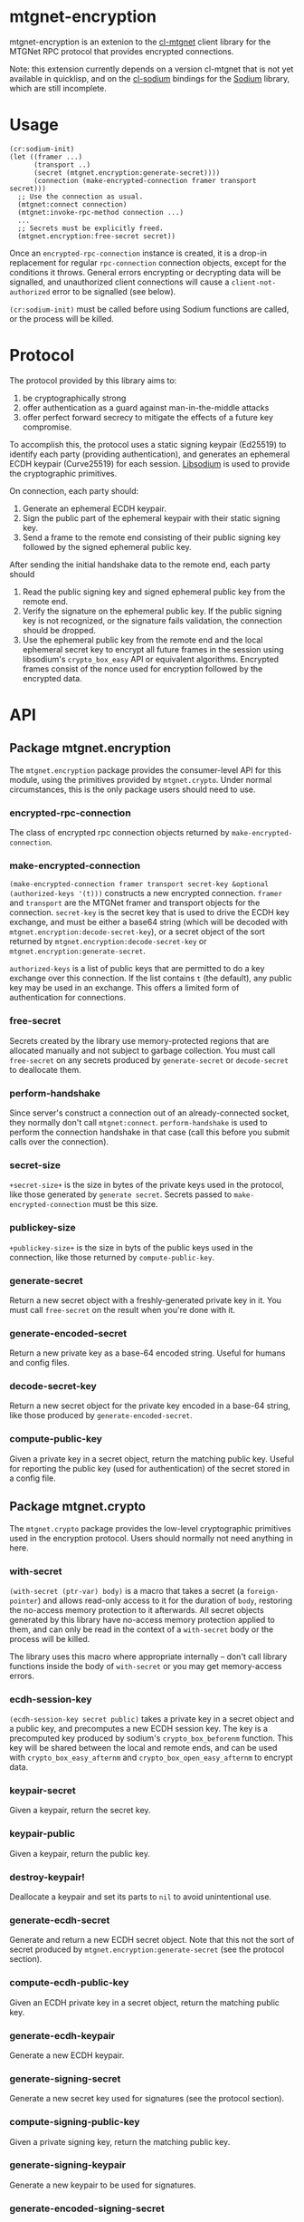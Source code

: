 * mtgnet-encryption
  mtgnet-encryption is an extenion to the [[https://github.com/mtstickney/cl-mtgnet][cl-mtgnet]] client library for
  the MTGNet RPC protocol that provides encrypted connections.

  Note: this extension currently depends on a version cl-mtgnet that
  is not yet available in quicklisp, and on the [[https://github.com/orthecreedence/cl-sodium.git][cl-sodium]] bindings for
  the [[http://libsodium.org][Sodium]] library, which are still incomplete.

* Usage
  : (cr:sodium-init)
  : (let ((framer ...)
  :       (transport ..)
  :       (secret (mtgnet.encryption:generate-secret))))
  :       (connection (make-encrypted-connection framer transport secret)))
  :   ;; Use the connection as usual.
  :   (mtgnet:connect connection)
  :   (mtgnet:invoke-rpc-method connection ...)
  :   ...
  :   ;; Secrets must be explicitly freed.
  :   (mtgnet.encryption:free-secret secret))
  Once an =encrypted-rpc-connection= instance is created, it is a
  drop-in replacement for regular =rpc-connection= connection objects,
  except for the conditions it throws. General errors encrypting or
  decrypting data will be signalled, and unauthorized client
  connections will cause a =client-not-authorized= error to be
  signalled (see below).

  =(cr:sodium-init)= must be called before using Sodium functions are
  called, or the process will be killed.

* Protocol
  The protocol provided by this library aims to:
  1. be cryptographically strong
  2. offer authentication as a guard against man-in-the-middle attacks
  3. offer perfect forward secrecy to mitigate the effects of a future
     key compromise.

  To accomplish this, the protocol uses a static signing keypair
  (Ed25519) to identify each party (providing authentication), and
  generates an ephemeral ECDH keypair (Curve25519) for each
  session. [[https://libsodium.org][Libsodium]] is used to provide the cryptographic primitives.

  On connection, each party should:
  1. Generate an ephemeral ECDH keypair.
  2. Sign the public part of the ephemeral keypair with their static
     signing key.
  3. Send a frame to the remote end consisting of their public signing
     key followed by the signed ephemeral public key.

  After sending the initial handshake data to the remote end, each
  party should
  1. Read the public signing key and signed ephemeral public key from
     the remote end.
  2. Verify the signature on the ephemeral public key. If the public
     signing key is not recognized, or the signature fails validation,
     the connection should be dropped.
  3. Use the ephemeral public key from the remote end and the local
     ephemeral secret key to encrypt all future frames in the session
     using libsodium's =crypto_box_easy= API or equivalent
     algorithms. Encrypted frames consist of the nonce used for
     encryption followed by the encrypted data.

* API
** Package mtgnet.encryption
   The =mtgnet.encryption= package provides the consumer-level API for
   this module, using the primitives provided by
   =mtgnet.crypto=. Under normal circumstances, this is the only
   package users should need to use.

*** encrypted-rpc-connection
    The class of encrypted rpc connection objects returned by
    =make-encrypted-connection=.

*** make-encrypted-connection
    =(make-encrypted-connection framer transport secret-key &optional (authorized-keys '(t)))=
    constructs a new encrypted connection. =framer= and =transport=
    are the MTGNet framer and transport objects for the
    connection. =secret-key= is the secret key that is used to drive
    the ECDH key exchange, and must be either a base64 string (which
    will be decoded with =mtgnet.encryption:decode-secret-key=), or a
    secret object of the sort returned by
    =mtgnet.encryption:decode-secret-key= or
    =mtgnet.encryption:generate-secret=.

    =authorized-keys= is a list of public keys that are permitted to
    do a key exchange over this connection. If the list contains =t=
    (the default), any public key may be used in an exchange. This
    offers a limited form of authentication for connections.

*** free-secret
    Secrets created by the library use memory-protected regions that
    are allocated manually and not subject to garbage collection. You
    must call =free-secret= on any secrets produced by
    =generate-secret= or =decode-secret= to deallocate them.

*** perform-handshake
    Since server's construct a connection out of an already-connected
    socket, they normally don't call
    =mtgnet:connect=. =perform-handshake= is used to perform the
    connection handshake in that case (call this before you submit
    calls over the connection).

*** secret-size
    =+secret-size+= is the size in bytes of the private keys used in
    the protocol, like those generated by =generate secret=. Secrets
    passed to =make-encrypted-connection= must be this size.

*** publickey-size
    =+publickey-size+= is the size in byts of the public keys used in
    the connection, like those returned by =compute-public-key=.

*** generate-secret
    Return a new secret object with a freshly-generated private key in
    it. You must call =free-secret= on the result when you're done
    with it.

*** generate-encoded-secret
    Return a new private key as a base-64 encoded string. Useful for
    humans and config files.

*** decode-secret-key
    Return a new secret object for the private key encoded in a
    base-64 string, like those produced by =generate-encoded-secret=.

*** compute-public-key
    Given a private key in a secret object, return the matching public
    key. Useful for reporting the public key (used for authentication)
    of the secret stored in a config file.

** Package mtgnet.crypto
   The =mtgnet.crypto= package provides the low-level cryptographic
   primitives used in the encryption protocol. Users should normally
   not need anything in here.

*** with-secret
    =(with-secret (ptr-var) body)= is a macro that takes a secret (a
    =foreign-pointer=) and allows read-only access to it for the
    duration of =body=, restoring the no-access memory protection to
    it afterwards. All secret objects generated by this library have
    no-access memory protection applied to them, and can only be read
    in the context of a =with-secret= body or the process will be
    killed.

    The library uses this macro where appropriate internally -- don't
    call library functions inside the body of =with-secret= or you may
    get memory-access errors.

*** ecdh-session-key
    =(ecdh-session-key secret public)= takes a private key in a secret
    object and a public key, and precomputes a new ECDH session
    key. The key is a precomputed key produced by sodium's
    =crypto_box_beforenm= function. This key will be shared between
    the local and remote ends, and can be used with
    =crypto_box_easy_afternm= and =crypto_box_open_easy_afternm= to
    encrypt data.

*** keypair-secret
    Given a keypair, return the secret key.

*** keypair-public
    Given a keypair, return the public key.

*** destroy-keypair!
    Deallocate a keypair and set its parts to =nil= to avoid
    unintentional use.

*** generate-ecdh-secret
    Generate and return a new ECDH secret object. Note that this not
    the sort of secret produced by =mtgnet.encryption:generate-secret=
    (see the protocol section).

*** compute-ecdh-public-key
    Given an ECDH private key in a secret object, return the matching
    public key.

*** generate-ecdh-keypair
    Generate a new ECDH keypair.

*** generate-signing-secret
    Generate a new secret key used for signatures (see the protocol
    section).

*** compute-signing-public-key
    Given a private signing key, return the matching public key.

*** generate-signing-keypair
    Generate a new keypair to be used for signatures.

*** generate-encoded-signing-secret
    Same as =generate-signing-secret=, except instead of returning a
    secret object, it returns a base64-encoded string. Useful for
    generating new keys for humans.

*** decode-secret
    Takes a base64-encoded string of the secret data and returns a
    secret object for that data. Useful for reading secret from
    e.g. config files.

*** signed-bytes
    Given a private signing key and a byte-vector, returned the bytes
    with an attached signature from that private key.

*** extract-signed-bytes
    Given a public key and set of bytes with an attached signature,
    verify the signature with the public key and returned the signed
    bytes. If the signature is invalid, signals an
    =invalid-signature-error=.

*** invalid-signature-error
    Condition signalled when the signature attached to some data fails
    validation for a public key.
